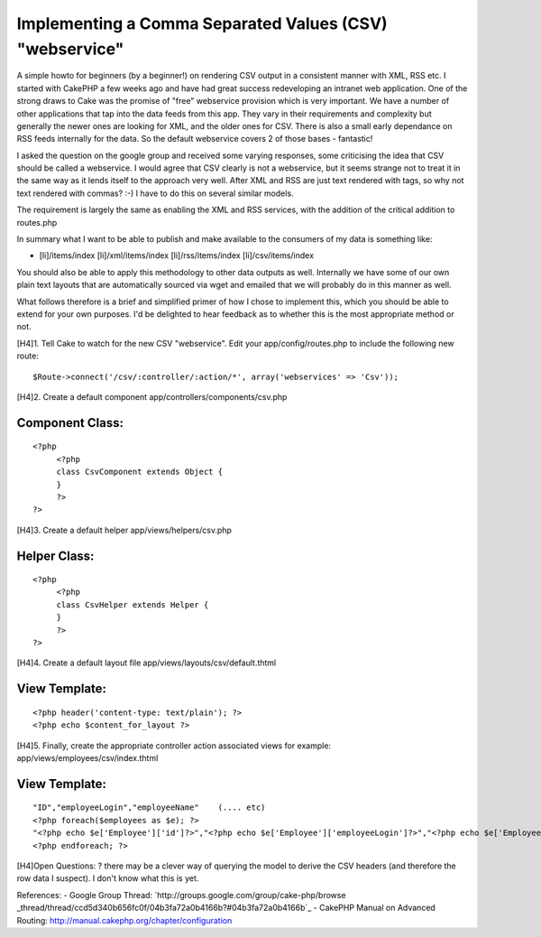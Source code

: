 Implementing a Comma Separated Values (CSV) "webservice"
========================================================

A simple howto for beginners (by a beginner!) on rendering CSV output
in a consistent manner with XML, RSS etc.
I started with CakePHP a few weeks ago and have had great success
redeveloping an intranet web application. One of the strong draws to
Cake was the promise of "free" webservice provision which is very
important. We have a number of other applications that tap into the
data feeds from this app. They vary in their requirements and
complexity but generally the newer ones are looking for XML, and the
older ones for CSV. There is also a small early dependance on RSS
feeds internally for the data. So the default webservice covers 2 of
those bases - fantastic!

I asked the question on the google group and received some varying
responses, some criticising the idea that CSV should be called a
webservice. I would agree that CSV clearly is not a webservice, but it
seems strange not to treat it in the same way as it lends itself to
the approach very well. After XML and RSS are just text rendered with
tags, so why not text rendered with commas? :-) I have to do this on
several similar models.

The requirement is largely the same as enabling the XML and RSS
services, with the addition of the critical addition to routes.php

In summary what I want to be able to publish and make available to the
consumers of my data is something like:

+ [li]/items/index [li]/xml/items/index [li]/rss/items/index
  [li]/csv/items/index

You should also be able to apply this methodology to other data
outputs as well. Internally we have some of our own plain text layouts
that are automatically sourced via wget and emailed that we will
probably do in this manner as well.

What follows therefore is a brief and simplified primer of how I chose
to implement this, which you should be able to extend for your own
purposes. I'd be delighted to hear feedback as to whether this is the
most appropriate method or not.

[H4]1. Tell Cake to watch for the new CSV "webservice".
Edit your app/config/routes.php to include the following new route:

::

    
         $Route->connect('/csv/:controller/:action/*', array('webservices' => 'Csv'));

[H4]2. Create a default component app/controllers/components/csv.php

Component Class:
````````````````

::

    <?php 
         <?php
         class CsvComponent extends Object {
         }
         ?>
    ?>

[H4]3. Create a default helper app/views/helpers/csv.php

Helper Class:
`````````````

::

    <?php 
         <?php
         class CsvHelper extends Helper {
         }
         ?>
    ?>

[H4]4. Create a default layout file
app/views/layouts/csv/default.thtml

View Template:
``````````````

::

    
         <?php header('content-type: text/plain'); ?>
         <?php echo $content_for_layout ?>

[H4]5. Finally, create the appropriate controller action associated
views
for example: app/views/employees/csv/index.thtml

View Template:
``````````````

::

    
         "ID","employeeLogin","employeeName"    (.... etc)
         <?php foreach($employees as $e); ?>
         "<?php echo $e['Employee']['id']?>","<?php echo $e['Employee']['employeeLogin']?>","<?php echo $e['Employee']['employeeName']?>"
         <?php endforeach; ?>

[H4]Open Questions:
? there may be a clever way of querying the model to derive the CSV
headers (and therefore the row data I suspect). I don't know what this
is yet.

References:
- Google Group Thread: `http://groups.google.com/group/cake-php/browse
_thread/thread/ccd5d340b656fc0f/04b3fa72a0b4166b?#04b3fa72a0b4166b`_ -
CakePHP Manual on Advanced Routing:
`http://manual.cakephp.org/chapter/configuration`_

.. _http://manual.cakephp.org/chapter/configuration: http://manual.cakephp.org/chapter/configuration
.. _http://groups.google.com/group/cake-php/browse_thread/thread/ccd5d340b656fc0f/04b3fa72a0b4166b?#04b3fa72a0b4166b: http://groups.google.com/group/cake-php/browse_thread/thread/ccd5d340b656fc0f/04b3fa72a0b4166b?#04b3fa72a0b4166b

.. author:: aitch
.. categories:: articles, tutorials
.. tags:: webservices,beginner,csv,Tutorials


